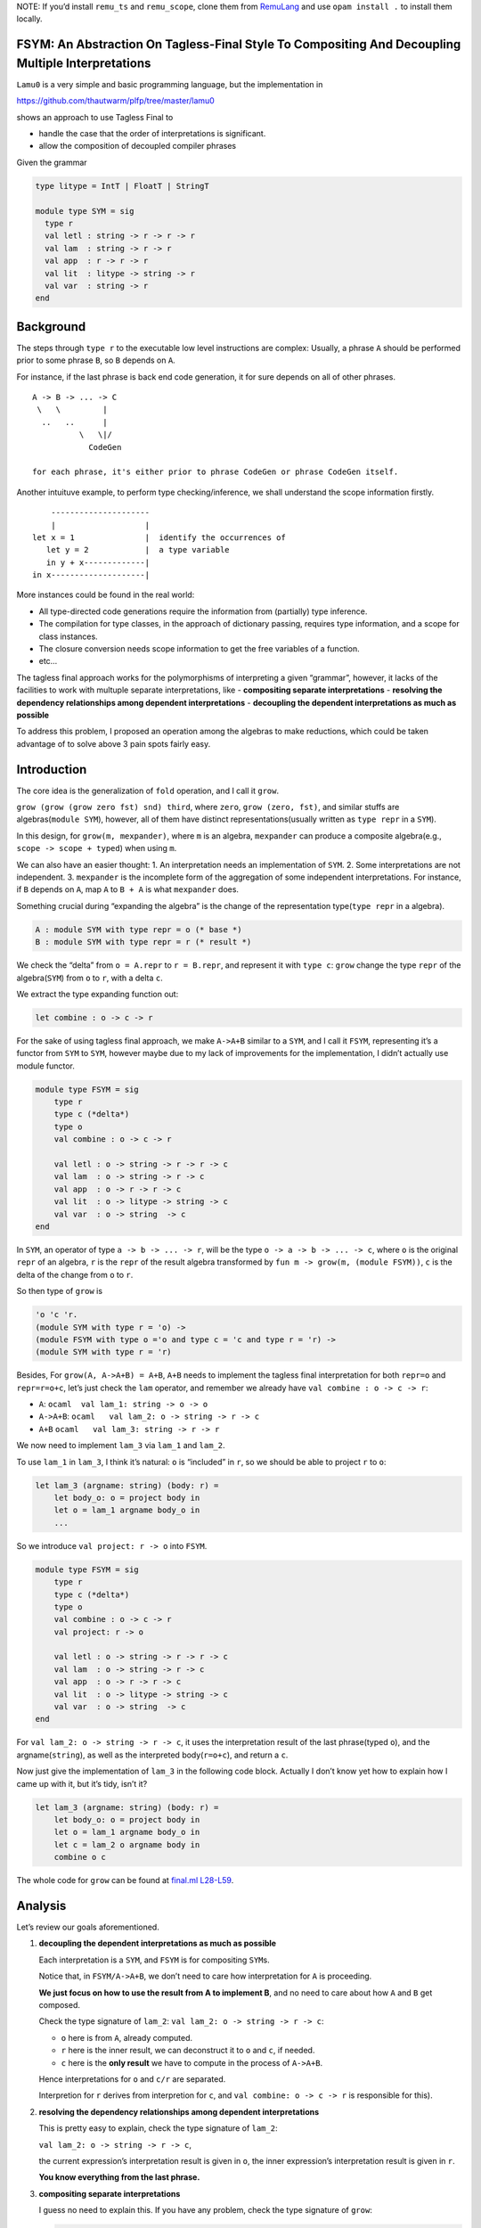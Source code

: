 NOTE: If you’d install ``remu_ts`` and ``remu_scope``, clone them from
`RemuLang <https://github.com/RemuLang/>`__ and use ``opam install .``
to install them locally.

FSYM: An Abstraction On Tagless-Final Style To Compositing And Decoupling Multiple Interpretations
--------------------------------------------------------------------------------------------------

``Lamu0`` is a very simple and basic programming language, but the
implementation in

https://github.com/thautwarm/plfp/tree/master/lamu0

shows an approach to use Tagless Final to

-  handle the case that the order of interpretations is significant.
-  allow the composition of decoupled compiler phrases

Given the grammar

.. code:: ocaml

   type litype = IntT | FloatT | StringT

   module type SYM = sig
     type r
     val letl : string -> r -> r -> r
     val lam  : string -> r -> r
     val app  : r -> r -> r
     val lit  : litype -> string -> r
     val var  : string -> r
   end

Background
----------

The steps through ``type r`` to the executable low level instructions
are complex: Usually, a phrase ``A`` should be performed prior to some
phrase ``B``, so ``B`` depends on ``A``.

For instance, if the last phrase is back end code generation, it for
sure depends on all of other phrases.

::

   A -> B -> ... -> C
    \   \         |
     ..   ..      |
             \   \|/
               CodeGen

   for each phrase, it's either prior to phrase CodeGen or phrase CodeGen itself.

Another intuituve example, to perform type checking/inference, we shall
understand the scope information firstly.

::

       ---------------------
       |                   |
   let x = 1               |  identify the occurrences of
      let y = 2            |  a type variable
      in y + x-------------|
   in x--------------------|

More instances could be found in the real world:

-  All type-directed code generations require the information from
   (partially) type inference.
-  The compilation for type classes, in the approach of dictionary
   passing, requires type information, and a scope for class instances.
-  The closure conversion needs scope information to get the free
   variables of a function.
-  etc…

The tagless final approach works for the polymorphisms of interpreting a
given “grammar”, however, it lacks of the facilities to work with
multuple separate interpretations, like - **compositing separate
interpretations** - **resolving the dependency relationships among
dependent interpretations** - **decoupling the dependent interpretations
as much as possible**

To address this problem, I proposed an operation among the algebras to
make reductions, which could be taken advantage of to solve above 3 pain
spots fairly easy.

Introduction
------------

The core idea is the generalization of ``fold`` operation, and I call it
``grow``.

``grow (grow (grow zero fst) snd) third``, where ``zero``,
``grow (zero, fst)``, and similar stuffs are algebras(\ ``module SYM``),
however, all of them have distinct representations(usually written as
``type repr`` in a ``SYM``).

In this design, for ``grow(m, mexpander)``, where ``m`` is an algebra,
``mexpander`` can produce a composite algebra(e.g.,
``scope -> scope + typed``) when using ``m``.

We can also have an easier thought: 1. An interpretation needs an
implementation of ``SYM``. 2. Some interpretations are not independent.
3. ``mexpander`` is the incomplete form of the aggregation of some
independent interpretations. For instance, if ``B`` depends on ``A``,
map ``A`` to ``B + A`` is what ``mexpander`` does.

Something crucial during “expanding the algebra” is the change of the
representation type(\ ``type repr`` in a algebra).

.. code:: ocaml

   A : module SYM with type repr = o (* base *)
   B : module SYM with type repr = r (* result *)

We check the “delta” from ``o = A.repr`` to ``r = B.repr``, and
represent it with ``type c``: ``grow`` change the type ``repr`` of the
algebra(\ ``SYM``) from ``o`` to ``r``, with a delta ``c``.

We extract the type expanding function out:

.. code:: ocaml

   let combine : o -> c -> r

For the sake of using tagless final approach, we make ``A->A+B`` similar
to a ``SYM``, and I call it ``FSYM``, representing it’s a functor from
``SYM`` to ``SYM``, however maybe due to my lack of improvements for the
implementation, I didn’t actually use module functor.

.. code:: ocaml

   module type FSYM = sig
       type r
       type c (*delta*)
       type o
       val combine : o -> c -> r
       
       val letl : o -> string -> r -> r -> c
       val lam  : o -> string -> r -> c
       val app  : o -> r -> r -> c
       val lit  : o -> litype -> string -> c
       val var  : o -> string  -> c
   end

In ``SYM``, an operator of type ``a -> b -> ... -> r``, will be the type
``o -> a -> b -> ... -> c``, where ``o`` is the original ``repr`` of an
algebra, ``r`` is the ``repr`` of the result algebra transformed by
``fun m -> grow(m, (module FSYM))``, ``c`` is the delta of the change
from ``o`` to ``r``.

So then type of ``grow`` is

.. code:: ocaml

   'o 'c 'r.
   (module SYM with type r = 'o) ->
   (module FSYM with type o ='o and type c = 'c and type r = 'r) ->
   (module SYM with type r = 'r)

Besides, For ``grow(A, A->A+B) = A+B``, ``A+B`` needs to implement the
tagless final interpretation for both ``repr=o`` and ``repr=r=o+c``,
let’s just check the ``lam`` operator, and remember we already have
``val combine : o -> c -> r``:

-  ``A``: ``ocaml  val lam_1: string -> o -> o``

-  ``A->A+B``: ``ocaml   val lam_2: o -> string -> r -> c``

-  ``A+B`` ``ocaml   val lam_3: string -> r -> r``

We now need to implement ``lam_3`` via ``lam_1`` and ``lam_2``.

To use ``lam_1`` in ``lam_3``, I think it’s natural: ``o`` is “included”
in ``r``, so we should be able to project ``r`` to ``o``:

.. code:: ocaml

   let lam_3 (argname: string) (body: r) =
       let body_o: o = project body in
       let o = lam_1 argname body_o in
       ...

So we introduce ``val project: r -> o`` into ``FSYM``.

.. code:: ocaml

   module type FSYM = sig
       type r
       type c (*delta*)
       type o
       val combine : o -> c -> r
       val project: r -> o
       
       val letl : o -> string -> r -> r -> c
       val lam  : o -> string -> r -> c
       val app  : o -> r -> r -> c
       val lit  : o -> litype -> string -> c
       val var  : o -> string  -> c
   end

For ``val lam_2: o -> string -> r -> c``, it uses the interpretation
result of the last phrase(typed ``o``), and the argname(\ ``string``),
as well as the interpreted body(\ ``r=o+c``), and return a ``c``.

Now just give the implementation of ``lam_3`` in the following code
block. Actually I don’t know yet how to explain how I came up with it,
but it’s tidy, isn’t it?

.. code:: ocaml

   let lam_3 (argname: string) (body: r) =
       let body_o: o = project body in
       let o = lam_1 argname body_o in
       let c = lam_2 o argname body in
       combine o c

The whole code for ``grow`` can be found at `final.ml
L28-L59 <https://github.com/thautwarm/plfp/blob/master/lamu0/lib/final.ml#L28>`__.

Analysis
--------

Let’s review our goals aforementioned.

1. **decoupling the dependent interpretations as much as possible**

   Each interpretation is a ``SYM``, and ``FSYM`` is for compositing
   ``SYM``\ s.

   Notice that, in ``FSYM/A->A+B``, we don’t need to care how
   interpretation for ``A`` is proceeding.

   **We just focus on how to use the result from A to implement B**, and
   no need to care about how ``A`` and ``B`` get composed.

   Check the type signature of ``lam_2``:
   ``val lam_2: o -> string -> r -> c``:

   -  ``o`` here is from ``A``, already computed.
   -  ``r`` here is the inner result, we can deconstruct it to ``o`` and
      ``c``, if needed.
   -  ``c`` here is the **only result** we have to compute in the
      process of ``A->A+B``.

   Hence interpretations for ``o`` and ``c/r`` are separated.

   Interpretion for ``r`` derives from interpretion for ``c``, and
   ``val combine: o -> c -> r`` is responsible for this).

2. **resolving the dependency relationships among dependent
   interpretations**

   This is pretty easy to explain, check the type signature of
   ``lam_2``:

   ``val lam_2: o -> string -> r -> c``,

   the current expression’s interpretation result is given in ``o``, the
   inner expression’s interpretation result is given in ``r``.

   **You know everything from the last phrase.**

3. **compositing separate interpretations**

   I guess no need to explain this. If you have any problem, check the
   type signature of ``grow``:

   .. code:: ocaml

      'o 'c 'r.
      (* SYM : A; repr : o *)
      (module SYM with type r = 'o) ->
      (* FSYM : A->A+B *)
      (module FSYM with type o ='o and type c = 'c and type r = 'r) ->
      (* SYM: A+B; repr=r=o+c *)
      (module SYM with type r = 'r)

\* In fact, if we use lazy types as the ``repr`` of each
interpretation/phrase, the order of interpretation can be more flexible.

Check ``Lamu0`` in the sub-section ``Application``.

Application
-----------

`Lamu0 <https://github.com/thautwarm/plfp/tree/master/lamu0>`__ gives a
very simple example to compose the existing and decoupled frameworks for
compilers.

Scoping: Name Resolution
~~~~~~~~~~~~~~~~~~~~~~~~

An existing simple framework,
`remu_scope <https://github.com/RemuLang/remu-scope>`__, designed for
name resolution, also written by me, provides following 3 major APIs:

.. code:: ocaml

   val require: env -> scoperef -> name -> sym
   val enter: env -> scoperef -> name -> sym
   val subscope: env -> scoperef -> scoperef

For example, to solve the scope of following code:

.. code:: ocaml

   let x = 1 in x

We can do:

.. code:: ocaml

   let env = empty_env() in
   let root: scoperef = 0 in
   let let_scope = subscope env root in
   let x_assign = enter let_scope "x" in
   let x_load = require let_scope "x" 

With this snippet, you cab check ``assert (x_assign = x_load)``.

With tagless final extended by ``FSYM`` abstraction and above framework,
we can implement a standalone but composable interpretation for name
resolution:

.. code:: ocaml

   module Scoping = Remu_scope.Solve

   type scopedesc =
     | Sym of Scoping.sym
     | ScopeUnrelated (* for expressions that're not variables *)

   type scopeinfo = {desc: scopedesc; i: Scoping.scoperef}

   module type STScope = sig
     type o
     type c = scopeinfo Lazy.t
     type r
     val env : Scoping.env
     val cur_scoperef : Scoping.scoperef ref
     val combine: o -> c -> r
     val project: r -> o
     val get: r -> scopeinfo
   end

   module FSYMScope(ST : STScope) = struct
       include ST
       let letl : o -> string -> r -> r -> c = ...
       let lam: o -> string -> r -> c = ...
       let app: o -> r -> r -> c = ...
       let lit: o -> litype -> string -> c = ...
       let var: o -> string -> c  = ...
   end

The whole code can be found at `lamu0_ast.ml
L5-L60 <https://github.com/thautwarm/plfp/blob/master/lamu0/lib/lamu0_ast.ml#L5-L60>`__.

We unroll the implementation of ``lam``:

.. code:: ocaml

   (*
   let subscope () = Scoping.subscope ST.env (!ST.cur_scoperef)
   let enter n = Scoping.enter ST.env (!ST.cur_scoperef) n
   let with_scope si' f =
       let si = !ST.cur_scoperef in
         ST.cur_scoperef := si';
         let ret = f() in
         ST.cur_scoperef := si;
         {desc=ret; i=si}
   *)
   let lam: o -> string -> r -> c = fun _ n e -> lazy begin
       let si' = subscope () in
       with_scope si' @@ fun () ->
       let _ = enter n in
       let _ = get e in
       ScopeUnrelated end

It’s pretty easy, and can be composed into the compilation pipeline, for
every programming language whose scope could be expressed by
``remu_scope``.

Typing: Type Inference
~~~~~~~~~~~~~~~~~~~~~~

Type inference requires already knowing the scope information.

So it depends on the previous phrase, name resolution.

Firstly we check an existing framework providing type inference,
`remu_ts <https://github.com/RemuLang/remu-type-system>`__.

And we just use a very limited part of ``remu_ts``, here’s an example of
this framework:

To infer the types of code,

.. code:: ocaml

   val f : forall a. 'a -> 'a -> bool
   let x = 1 in f x y

We write

.. code:: ocaml

   open Remu_ts.Infer
   open Remu_ts.Comm
   open Remu_ts.Builder

   module TC : TState = (val crate_tc empty_tctx : TState)
   let _ = let open TC in
      let intt = new_type "int" in
      let boolt = new_type "bool" in
      let x = new_tvar() in
      let y = new_tvar() in
      let f = Forall(["a"], Arrow(Fresh "a", Arrow(Fresh "a", boolt))) in
      
      (* x = 1 *)
      assert (unify x intt);
      
      (* f x y *)
      let arg1 = new_tvar() in
      let arg2 = new_tvar() in
      assert (unify arg1 x);
      assert (unify arg2 y);
      let func = Arrow(arg1, Arrow(arg2, boolt)) in
      assert (unify f func);
      let print_ty name x =
           Printf.printf "%s: %s\n" name   @@
           dumpstr
           (mk_show_named_nom (module TC)) @@
           prune x
       in
      print_ty "x" x;
      print_ty "y" y;
      print_ty "func" func

After running this file, we got

::

   x: ^int
   y: ^int
   func: ^int -> ^int -> ^bool

The implementation of ``FSYM`` to leverage above existing framework is:

.. code:: ocaml

   module Typing = Remu_ts.Infer
   module type STType = sig
     type o
     type c = Typing.t Lazy.t
     type r
     val combine: o -> c -> r
     val project: r -> o
     (* type checking states *)
     val tc: (module Typing.TState)
     (* from repr to type *)
     val rtype: r -> Typing.t
     (* from symbol to type *)
     val ntype: o -> Scoping.name -> Typing.t
     (* annotate symbol's type *)
     val ann: o -> Scoping.name -> Typing.t -> unit
     (* basic types *)
     val intt: Typing.t
     val strt: Typing.t
     val floatt: Typing.t
   end


   exception TypeError
   module FSYMType(ST: STType) = struct
     include ST
     module TC = (val tc)
     open TC

     let letl : o -> string -> r -> r -> c = ...
     let lam: o -> string -> r -> c = ...
     let app: o -> r -> r -> c = ...
     let lit: o -> litype -> string -> c = ...
     let var: o -> string -> c  = ...
   end

The whole code of this could be found at `Lamu0_ast.ml
#L62-L129 <https://github.com/thautwarm/plfp/blob/master/lamu0/lib/lamu0_ast.ml#L62>`__.

For a rough sketch, let’s check the implementation ``lam`` again:

.. code:: ocaml

   let lam o n e = lazy begin
       let eo = project e in
       let var_of_arg = new_tvar() in
       ann eo n var_of_arg;
       Typing.Arrow(var_of_arg, rtype e) end

Finally, we assembly things together, and make a type inferencer for
``Lamu0`` at
`main.ml <https://github.com/thautwarm/plfp/blob/master/lamu0/bin/main.ml>`__.
